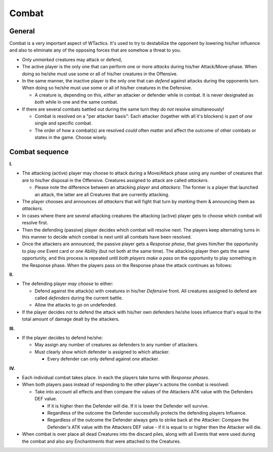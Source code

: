 Combat
======

General
-------

Combat is a very important aspect of WTactics. It's used to try to
destabilize the opponent by lowering his/her influence and also to
eliminate any of the opposing forces that are somehow a threat to you.

-  Only *unmarked* creatures may attack or defend,
-  The active player is the only one that can perform one or more
   *attacks* during his/her Attack/Move-phase. When doing so he/she must
   use some or all of his/her creatures in the Offensive.
-  In the same manner, the inactive player is the only one that can
   *defend* against attacks during the opponents turn. When doing so
   he/she must use some or all of his/her creatures in the Defensive.

   -  A creature is, depending on this, *either* an attacker *or*
      defender while in combat. It is never designated as *both* while
      in one and the same combat.

-  If there are several combats battled out during the same turn they
   *do not* resolve simultaneously!

   -  Combat is resolved on a "per attacker basis": Each attacker
      (together with all it's blockers) is part of *one* single and
      specific combat.
   -  The order of how a combat(s) are resolved *could* often matter and
      affect the outcome of other combats or states in the game. Choose
      wisely.

Combat sequence
---------------

**I.**

-  The attacking (active) player may choose to attack during a
   Move/Attack phase using any number of creatures that are to his/her
   disposal in the Offensive. Creatures assigned to attack are called
   *attackers*.

   -  Please note the difference between an attacking *player* and
      *attackers*: The former is a player that launched an attack, the
      latter are all Creatures that are currently attacking.

-  The player chooses and announces *all attackers* that will fight that
   turn by *marking* them & announcing them as *attackers*.
-  In cases where there are several attacking creatures the attacking
   (active) player gets to choose which combat will resolve first.
-  Then the defending (passive) player decides which combat will resolve
   next. The players keep alternating turns in this manner to decide
   which combat is next until all combats have been resolved.
-  Once the attackers are announced, the passive player gets a *Response
   phase*, that gives him/her the opportunity to play *one* Event card
   or *one* Ability (but not both at the same time). The attacking
   player then gets the same opportunity, and this process is repeated
   until *both players make a pass* on the opportunity to play something
   in the Response phase. When the players pass on the Response phase
   the attack continues as follows:

**II.**

-  The defending player *may choose* to either:

   -  Defend against the attack(s) with creatures in his/her *Defensive*
      front. All creatures assigned to defend are called *defenders*
      during the current battle.
   -  Allow the attacks to go on undefended.

-  If the player decides not to defend the attack with his/her own
   defenders he/she loses influence that's equal to the total amount of
   damage dealt by the attackers.

**III.**

-  If the player decides to defend he/she:

   -  May assign any number of creatures as defenders to any number of
      attackers.
   -  Must clearly show which defender is assigned to which attacker.

      -  Every defender can only defend against *one* attacker.

**IV.**

-  Each individual combat takes place. In each the players take turns
   with *Response phases*.
-  When both players pass instead of responding to the other player's
   actions the combat is resolved:

   -  Take into account all effects and then compare the values of the
      Attackers ATK value with the Defenders DEF value.

      -  If it is higher then the Defender will die. If it is lower the
         Defender will survive.
      -  Regardless of the outcome the Defender successfully protects
         the defending players Influence.
      -  Regardless of the outcome the Defender always gets to strike
         back at the Attacker: Compare the Defender's ATK value with the
         Attackers DEF value - if it is equal to or higher then the
         Attacker will die.

-  When combat is over place all dead Creatures into the discard piles,
   along with all Events that were used during the combat and also any
   Enchantments that were attached to the Creatures.


